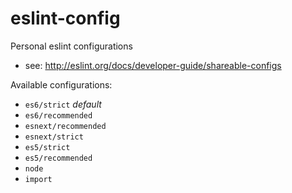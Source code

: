 * eslint-config

Personal eslint configurations

- see: http://eslint.org/docs/developer-guide/shareable-configs

Available configurations:
- ~es6/strict~ /default/
- ~es6/recommended~
- ~esnext/recommended~
- ~esnext/strict~
- ~es5/strict~
- ~es5/recommended~
- ~node~
- ~import~
